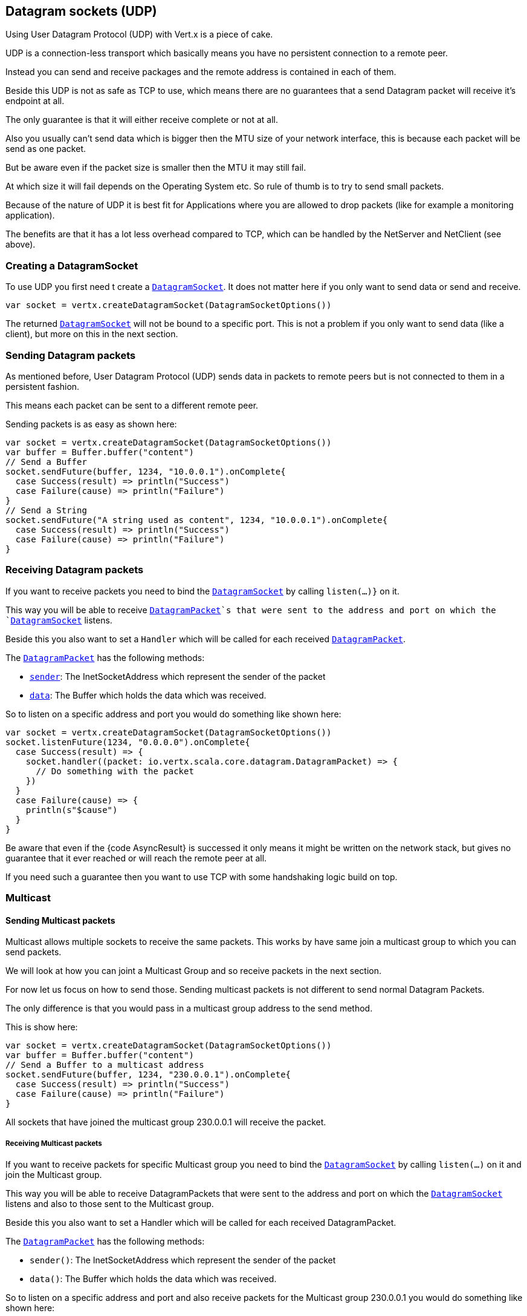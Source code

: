== Datagram sockets (UDP)

Using User Datagram Protocol (UDP) with Vert.x is a piece of cake.

UDP is a connection-less transport which basically means you have no persistent connection to a remote peer.

Instead you can send and receive packages and the remote address is contained in each of them.

Beside this UDP is not as safe as TCP to use, which means there are no guarantees that a send Datagram packet will
receive it's endpoint at all.

The only guarantee is that it will either receive complete or not at all.

Also you usually can't send data which is bigger then the MTU size of your network interface, this is because each
packet will be send as one packet.

But be aware even if the packet size is smaller then the MTU it may still fail.

At which size it will fail depends on the Operating System etc. So rule of thumb is to try to send small packets.

Because of the nature of UDP it is best fit for Applications where you are allowed to drop packets (like for
example a monitoring application).

The benefits are that it has a lot less overhead compared to TCP, which can be handled by the NetServer
and NetClient (see above).

=== Creating a DatagramSocket

To use UDP you first need t create a `link:../../scaladocs/io/vertx/scala/core/datagram/DatagramSocket.html[DatagramSocket]`. It does not matter here if you only want to send data or send
and receive.

[source,scala]
----
var socket = vertx.createDatagramSocket(DatagramSocketOptions())

----

The returned `link:../../scaladocs/io/vertx/scala/core/datagram/DatagramSocket.html[DatagramSocket]` will not be bound to a specific port. This is not a
problem if you only want to send data (like a client), but more on this in the next section.

=== Sending Datagram packets

As mentioned before, User Datagram Protocol (UDP) sends data in packets to remote peers but is not connected to
them in a persistent fashion.

This means each packet can be sent to a different remote peer.

Sending packets is as easy as shown here:

[source,scala]
----
var socket = vertx.createDatagramSocket(DatagramSocketOptions())
var buffer = Buffer.buffer("content")
// Send a Buffer
socket.sendFuture(buffer, 1234, "10.0.0.1").onComplete{
  case Success(result) => println("Success")
  case Failure(cause) => println("Failure")
}
// Send a String
socket.sendFuture("A string used as content", 1234, "10.0.0.1").onComplete{
  case Success(result) => println("Success")
  case Failure(cause) => println("Failure")
}

----

=== Receiving Datagram packets

If you want to receive packets you need to bind the `link:../../scaladocs/io/vertx/scala/core/datagram/DatagramSocket.html[DatagramSocket]` by calling
`listen(...)}` on it.

This way you will be able to receive `link:../../scaladocs/io/vertx/scala/core/datagram/DatagramPacket.html[DatagramPacket]`s that were sent to the address and port on
which the `link:../../scaladocs/io/vertx/scala/core/datagram/DatagramSocket.html[DatagramSocket]` listens.

Beside this you also want to set a `Handler` which will be called for each received `link:../../scaladocs/io/vertx/scala/core/datagram/DatagramPacket.html[DatagramPacket]`.

The `link:../../scaladocs/io/vertx/scala/core/datagram/DatagramPacket.html[DatagramPacket]` has the following methods:

- `link:../../scaladocs/io/vertx/scala/core/datagram/DatagramPacket.html#sender()[sender]`: The InetSocketAddress which represent the sender of the packet
- `link:../../scaladocs/io/vertx/scala/core/datagram/DatagramPacket.html#data()[data]`: The Buffer which holds the data which was received.

So to listen on a specific address and port you would do something like shown here:

[source,scala]
----
var socket = vertx.createDatagramSocket(DatagramSocketOptions())
socket.listenFuture(1234, "0.0.0.0").onComplete{
  case Success(result) => {
    socket.handler((packet: io.vertx.scala.core.datagram.DatagramPacket) => {
      // Do something with the packet
    })
  }
  case Failure(cause) => {
    println(s"$cause")
  }
}

----

Be aware that even if the {code AsyncResult} is successed it only means it might be written on the network
stack, but gives no guarantee that it ever reached or will reach the remote peer at all.

If you need such a guarantee then you want to use TCP with some handshaking logic build on top.

=== Multicast

==== Sending Multicast packets

Multicast allows multiple sockets to receive the same packets. This works by have same join a multicast group
to which you can send packets.

We will look at how you can joint a Multicast Group and so receive packets in the next section.

For now let us focus on how to send those. Sending multicast packets is not different to send normal Datagram Packets.

The only difference is that you would pass in a multicast group address to the send method.

This is show here:

[source,scala]
----
var socket = vertx.createDatagramSocket(DatagramSocketOptions())
var buffer = Buffer.buffer("content")
// Send a Buffer to a multicast address
socket.sendFuture(buffer, 1234, "230.0.0.1").onComplete{
  case Success(result) => println("Success")
  case Failure(cause) => println("Failure")
}

----

All sockets that have joined the multicast group 230.0.0.1 will receive the packet.

===== Receiving Multicast packets

If you want to receive packets for specific Multicast group you need to bind the `link:../../scaladocs/io/vertx/scala/core/datagram/DatagramSocket.html[DatagramSocket]` by
calling `listen(...)` on it and join the Multicast group.

This way you will be able to receive DatagramPackets that were sent to the address and port on which the
`link:../../scaladocs/io/vertx/scala/core/datagram/DatagramSocket.html[DatagramSocket]` listens and also to those sent to the Multicast group.

Beside this you also want to set a Handler which will be called for each received DatagramPacket.

The `link:../../scaladocs/io/vertx/scala/core/datagram/DatagramPacket.html[DatagramPacket]` has the following methods:

- `sender()`: The InetSocketAddress which represent the sender of the packet
- `data()`: The Buffer which holds the data which was received.

So to listen on a specific address and port and also receive packets for the Multicast group 230.0.0.1 you
would do something like shown here:

[source,scala]
----
var socket = vertx.createDatagramSocket(DatagramSocketOptions())
socket.listenFuture(1234, "0.0.0.0").onComplete{
  case Success(result) => {
    socket.handler((packet: io.vertx.scala.core.datagram.DatagramPacket) => {
      // Do something with the packet
    })

    // join the multicast group
    socket.listenMulticastGroupFuture("230.0.0.1").onComplete{
      case Success(result) => println("Success")
      case Failure(cause) => println("Failure")
    }
  }
  case Failure(cause) => {
    println(s"$cause")
  }
}

----

===== Unlisten / leave a Multicast group

There are sometimes situations where you want to receive packets for a Multicast group for a limited time.

In this situations you can first start to listen for them and then later unlisten.

This is shown here:

[source,scala]
----
var socket = vertx.createDatagramSocket(DatagramSocketOptions())
socket.listenFuture(1234, "0.0.0.0").onComplete{
  case Success(result) => {
    socket.handler((packet: io.vertx.scala.core.datagram.DatagramPacket) => {
      // Do something with the packet
    })

    // join the multicast group
    socket.listenMulticastGroupFuture("230.0.0.1").onComplete{
      case Success(result) => {
        // will now receive packets for group

        // do some work

        socket.unlistenMulticastGroupFuture("230.0.0.1").onComplete{
          case Success(result) => println("Success")
          case Failure(cause) => println("Failure")
        }
      }
      case Failure(cause) => {
        println(s"$cause")
      }
    }
  }
  case Failure(cause) => {
    println(s"$cause")
  }
}

----

===== Blocking multicast

Beside unlisten a Multicast address it's also possible to just block multicast for a specific sender address.

Be aware this only work on some Operating Systems and kernel versions. So please check the Operating System
documentation if it's supported.

This an expert feature.

To block multicast from a specific address you can call `blockMulticastGroup(...)` on the DatagramSocket
like shown here:

[source,scala]
----
var socket = vertx.createDatagramSocket(DatagramSocketOptions())

// Some code

// This would block packets which are send from 10.0.0.2
socket.blockMulticastGroupFuture("230.0.0.1", "10.0.0.2").onComplete{
  case Success(result) => println("Success")
  case Failure(cause) => println("Failure")
}

----

==== DatagramSocket properties

When creating a `link:../../scaladocs/io/vertx/scala/core/datagram/DatagramSocket.html[DatagramSocket]` there are multiple properties you can set to
change it's behaviour with the `link:../dataobjects.html#DatagramSocketOptions[DatagramSocketOptions]` object. Those are listed here:

- `link:../dataobjects.html#DatagramSocketOptions#setSendBufferSize(int)[sendBufferSize]` Sets the send buffer size in bytes.
- `link:../dataobjects.html#DatagramSocketOptions#setReceiveBufferSize(int)[receiveBufferSize]` Sets the TCP receive buffer size
in bytes.
- `link:../dataobjects.html#DatagramSocketOptions#setReuseAddress(boolean)[reuseAddress]` If true then addresses in TIME_WAIT
state can be reused after they have been closed.
- `link:../dataobjects.html#DatagramSocketOptions#setTrafficClass(int)[trafficClass]`
- `link:../dataobjects.html#DatagramSocketOptions#setBroadcast(boolean)[broadcast]` Sets or clears the SO_BROADCAST socket
option. When this option is set, Datagram (UDP) packets may be sent to a local interface's broadcast address.
- `link:../dataobjects.html#DatagramSocketOptions#setMulticastNetworkInterface(java.lang.String)[multicastNetworkInterface]` Sets or clears
the IP_MULTICAST_LOOP socket option. When this option is set, multicast packets will also be received on the
local interface.
- `link:../dataobjects.html#DatagramSocketOptions#setMulticastTimeToLive(int)[multicastTimeToLive]` Sets the IP_MULTICAST_TTL socket
option. TTL stands for "Time to Live," but in this context it specifies the number of IP hops that a packet is
allowed to go through, specifically for multicast traffic. Each router or gateway that forwards a packet decrements
the TTL. If the TTL is decremented to 0 by a router, it will not be forwarded.

==== DatagramSocket Local Address

You can find out the local address of the socket (i.e. the address of this side of the UDP Socket) by calling
`link:../../scaladocs/io/vertx/scala/core/datagram/DatagramSocket.html#localAddress()[localAddress]`. This will only return an `InetSocketAddress` if you
bound the `link:../../scaladocs/io/vertx/scala/core/datagram/DatagramSocket.html[DatagramSocket]` with `listen(...)` before, otherwise it will return null.

==== Closing a DatagramSocket

You can close a socket by invoking the `link:../../scaladocs/io/vertx/scala/core/datagram/DatagramSocket.html#close(io.vertx.core.Handler)[close]` method. This will close
the socket and release all resources